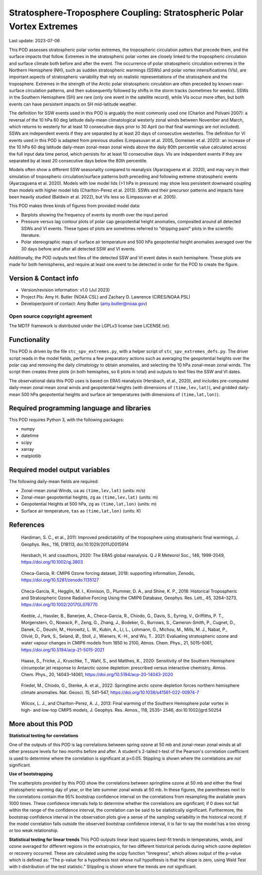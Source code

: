 .. This is a comment in RestructuredText format (two periods and a space).

.. Note that all "statements" and "paragraphs" need to be separated by a blank
   line. This means the source code can be hard-wrapped to 80 columns for ease
   of reading. Multi-line comments or commands like this need to be indented by
   exactly three spaces.

.. Underline with '='s to set top-level heading:
   https://docutils.sourceforge.io/docs/user/rst/quickref.html#section-structure

Stratosphere-Troposphere Coupling: Stratospheric Polar Vortex Extremes
================================

Last update: 2023-07-06

This POD assesses stratospheric polar vortex extremes, the tropospheric circulation
patters that precede them, and the surface impacts that follow. Extremes in the 
stratospheric polar vortex are closely linked to the tropospheric
circulation and surface climate both before and after the event. The occurrence of 
polar stratospheric circulation extremes in the Northern Hemisphere (NH), such
as sudden stratospheric warmings (SSWs) and polar vortex intensifications (VIs), are important
aspects of stratospheric variability that rely on realistic representations of the 
stratosphere and the troposphere. Extremes in the strength of the Arctic polar 
stratospheric circulation are often preceded by known near-surface circulation 
patterns, and then subsequently followed by shifts in the storm tracks (sometimes
for weeks). SSWs in the Southern Hemisphere (SH) are rare (only one event in the 
satellite record), while VIs occur more often, but both events can have persistent 
impacts on SH mid-latitude weather.

The definition for SSW events used in this POD is arguably the most commonly used one
(Charlon and Polvani 2007): a reversal of the 10 hPa 60 deg latitude daily-mean climatological
westerly zonal winds between November and March, which returns to westerly for at least 10
consecutive days prior to 30 April (so that final warmings are not included). SSWs are
independent events if they are separated by at least 20 days of consecutive westerlies.
The definition for VI events used in this POD is adapted from previous studies 
(Limpasuvan et al. 2005, Domeisen et al. 2020): an increase of the 10 hPa 60 deg latitude
daily-mean zonal-mean zonal winds above the daily 80th percentile value calculated across
the full input data time period, which persists for at least 10 consecutive days. VIs are
independent events if they are separated by at least 20 consecutive days below the 80th 
percentile.

Models often show a different SSW seasonality compared to reanalysis (Ayarzaguena et al. 2020),
and may vary in their simulation of tropospheric circulation/surface patterns 
both preceding and following extreme stratospheric events (Ayarzaguena et al. 2020). 
Models with low model lids (>1 hPa in pressure) may show less persistent 
downward coupling than models with higher model lids (Charlton-Perez et al. 2013).
SSWs and their precursor patterns and impacts have been heavily studied 
(Baldwin et al. 2022), but VIs less so (Limpasuvan et al. 2005). 

This POD makes three kinds of figures from provided model data:

- Barplots showing the frequency of events by month over the input period
- Pressure versus lag contour plots of polar cap geopotential height anomalies, composited around all detected SSWs and VI events. These types of plots are sometimes referred to "dripping paint" plots in the scientific literature.
- Polar stereographic maps of surface air temperature and 500 hPa geopotential height anomalies averaged over the 30 days before and after all detected SSW and VI events.

Additionally, the POD outputs text files of the detected SSW and VI event dates in each
hemisphere. These plots are made for both hemispheres, and require at least one event to 
be detected in order for the POD to create the figure. 

Version & Contact info
----------------------

- Version/revision information: v1.0 (Jul 2023)
- Project PIs: Amy H. Butler (NOAA CSL) and Zachary D. Lawrence (CIRES/NOAA PSL)
- Developer/point of contact: Amy Butler (amy.butler@noaa.gov)

Open source copyright agreement
^^^^^^^^^^^^^^^^^^^^^^^^^^^^^^^

The MDTF framework is distributed under the LGPLv3 license (see LICENSE.txt).


Functionality
-------------

This POD is driven by the file ``stc_spv_extremes.py``, with a helper script of
``stc_spv_extremes_defs.py``.
The driver script reads in the model fields, performs a few preparatory actions
such as averaging the geopotential heights over the polar cap and removing
the daily climatology to obtain anomalies, and selecting
the 10 hPa zonal-mean zonal winds. The script then creates three plots (in both
hemisphes, so 6 plots in total) and outputs to text files the SSW and VI dates.

The observational data this POD uses is based on ERA5 reanalysis
(Hersbach, et al., 2020), and includes pre-computed daily-mean zonal mean 
zonal winds and geopotential heights (with dimensions of ``(time,lev,lat)``),
and gridded daily-mean 500 hPa geopotential heights and surface air 
temperatures (with dimensions of ``(time,lat,lon)``).


Required programming language and libraries
-------------------------------------------

This POD requires Python 3, with the following packages:

- numpy
- datetime
- scipy
- xarray
- matplotlib


Required model output variables
-------------------------------

The following daily-mean fields are required:

- Zonal-mean zonal Winds, ``ua`` as ``(time,lev,lat)`` (units: m/s)
- Zonal-mean geopotential heights, ``zg`` as ``(time,lev,lat)`` (units: m)
- Geopotential Heights at 500 hPa, ``zg`` as ``(time,lat,lon)`` (units: m)
- Surface air temperature, ``tas`` as ``(time,lat,lon)`` (units: K)

References
----------

.. _ref-Hardimann:

    Hardiman, S. C., et al., 2011: Improved predictability of the troposphere 
    using stratospheric final warmings, J. Geophys. Res., 116, D18113, 
    doi:10.1029/2011JD015914

.. _ref-Hersbach:

    Hersbach, H. and coauthors, 2020: The ERA5 global reanalysis. Q J R Meteorol Soc.,
    146, 1999-2049, https://doi.org/10.1002/qj.3803

.. _ref-Checa-Garcia_a:

    Checa-Garcia, R: CMIP6 Ozone forcing dataset, 2018: supporting information, Zenodo,
    https://doi.org/10.5281/zenodo.1135127
    
.. _ref-Checa-Garcia_b:

    Checa-Garcia, R., Hegglin, M. I., Kinnison, D., Plummer, D. A., and Shine, K. P., 2018: 
    Historical Tropospheric and Stratospheric Ozone Radiative Forcing Using the CMIP6 
    Database, Geophys. Res. Lett., 45, 3264–3273, https://doi.org/10.1002/2017GL076770

.. _ref-Keeble:

    Keeble, J., Hassler, B., Banerjee, A., Checa-Garcia, R., Chiodo, G., Davis, S., Eyring, V., Griffiths, P. T., Morgenstern, O.,   
    Nowack, P., Zeng, G., Zhang, J., Bodeker, G., Burrows, S., Cameron-Smith, P., Cugnet, D., Danek, C., Deushi, M., Horowitz, L. 
    W., Kubin, A., Li, L., Lohmann, G., Michou, M., Mills, M. J., Nabat, P., Olivié, D., Park, S., Seland, Ø., Stoll, J., Wieners, 
    K.-H., and Wu, T.. 2021: Evaluating stratospheric ozone and water vapour changes in CMIP6 models from 1850 to 2100, Atmos. Chem. 
    Phys., 21, 5015–5061, https://doi.org/10.5194/acp-21-5015-2021

.. _ref-Haase:

    Haase, S., Fricke, J., Kruschke, T., Wahl, S., and Matthes, K., 2020: Sensitivity of the Southern Hemisphere circumpolar jet 
    response to Antarctic ozone depletion: prescribed versus interactive chemistry, Atmos. Chem. Phys., 20, 14043–14061, 
    https://doi.org/10.5194/acp-20-14043-2020

.. _ref-Friedel:

    Friedel, M., Chiodo, G., Stenke, A. et al., 2022: Springtime arctic ozone depletion forces northern hemisphere climate 
    anomalies. Nat. Geosci. 15, 541–547, https://doi.org/10.1038/s41561-022-00974-7
    
.. _ref-Wilcox:

    Wilcox, L. J., and Charlton-Perez, A. J., 2013: Final warming of the Southern Hemisphere polar vortex in high- and low-top CMIP5     models, J. Geophys. Res. Atmos., 118, 2535– 2546, doi:10.1002/jgrd.50254


More about this POD
--------------------------

**Statistical testing for correlations**

One of the outputs of this POD is lag correlations between spring ozone at 
50 mb and zonal-mean zonal winds at all other pressure levels for two months
before and after. A student's 2-tailed t-test of the Pearson's correlation
coefficient is used to determine where the correlation is significant at 
p<0.05. Stippling is shown where the correlations are *not* significant. 

**Use of bootstrapping**

The scatterplots provided by this POD show the correlations between 
springtime ozone at 50 mb and either the final stratospheric warming day of year, 
or the late summer zonal winds at 50 mb. In these figures, 
the parentheses next to the correlations contain the 95% bootstrap confidence 
interval on the correlations from resampling the available years 1000 times. 
These confidence intervals help to determine whether the correlations are 
significant; if 0 does not fall within the range of the confidence 
interval, the correlation can be said to be statistically significant. 
Furthermore, the bootstrap confidence interval in the observation plots
give a sense of the sampling variability in the historical record; if 
the model correlation falls outside the observed bootstrap confidence interval, 
it is fair to say the model has a too strong or too weak relationship.

**Statistical testing for linear trends**
This POD outputs linear least squares best-fit trends in temperatures, winds, and 
ozone averaged for different regions in the extratropics, for two different 
historical periods during which ozone depletion or recovery occurred. These are 
calculated using the scipy function "linregress", which allows output of the 
p-value which is defined as: "The p-value for a hypothesis test whose null hypothesis
is that the slope is zero, using Wald Test with t-distribution of the test statistic."
Stippling is shown where the trends are *not* significant.